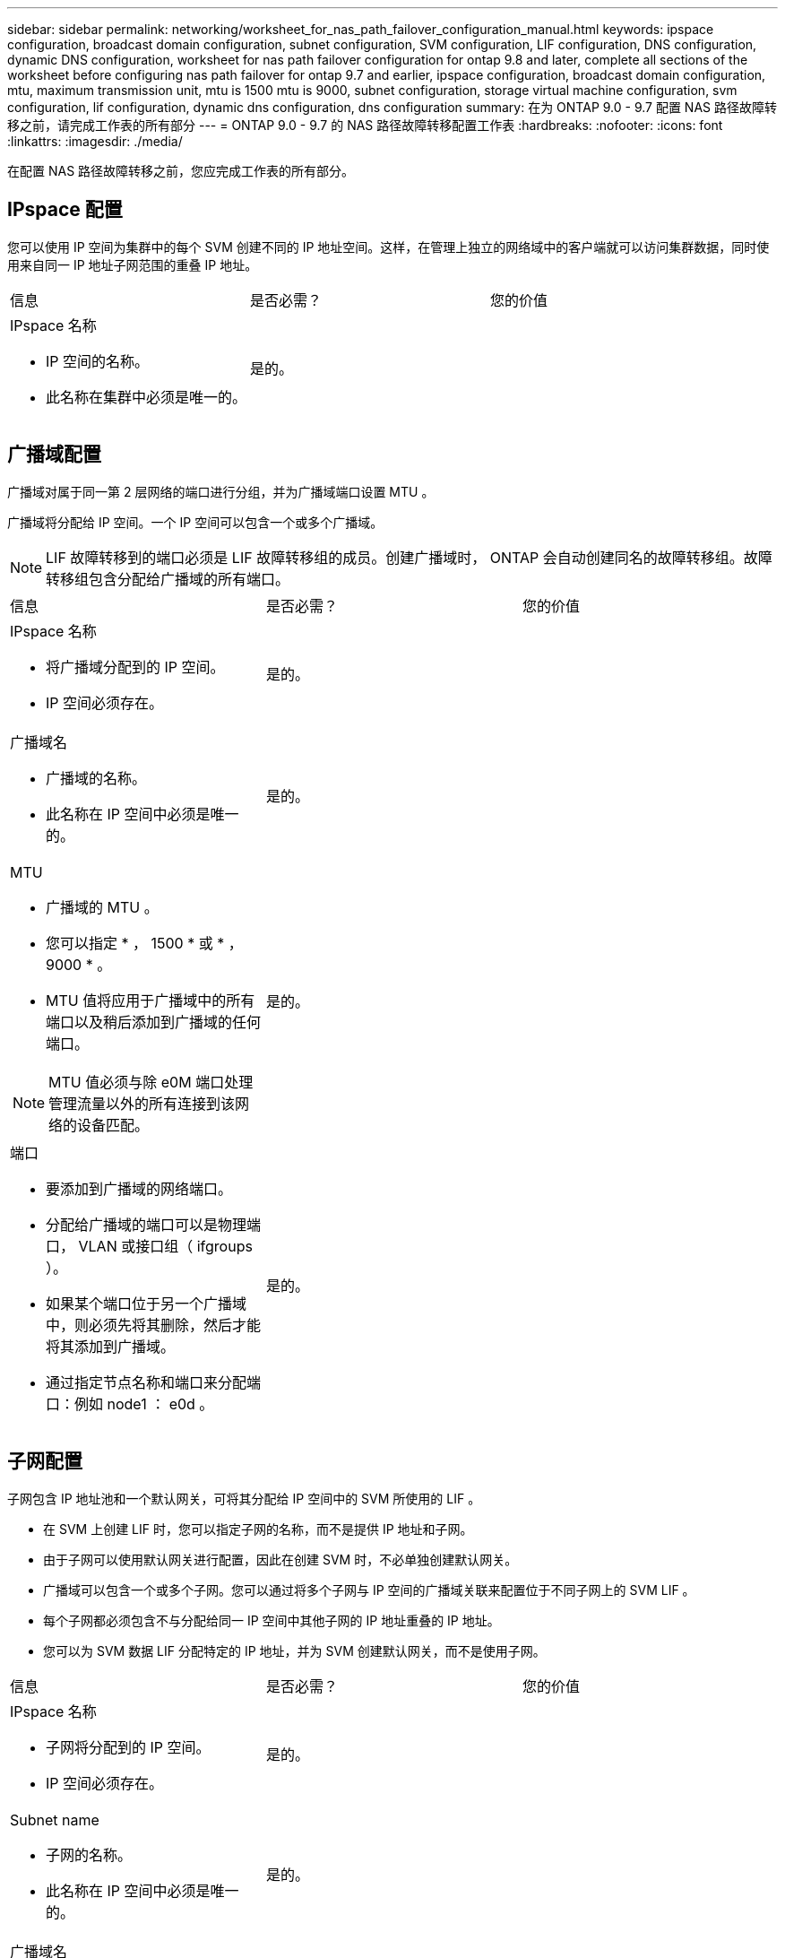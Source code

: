 ---
sidebar: sidebar 
permalink: networking/worksheet_for_nas_path_failover_configuration_manual.html 
keywords: ipspace configuration, broadcast domain configuration, subnet configuration, SVM configuration, LIF configuration, DNS configuration, dynamic DNS configuration, worksheet for nas path failover configuration for ontap 9.8 and later, complete all sections of the worksheet before configuring nas path failover for ontap 9.7 and earlier, ipspace configuration, broadcast domain configuration, mtu, maximum transmission unit, mtu is 1500 mtu is 9000, subnet configuration, storage virtual machine configuration, svm configuration, lif configuration, dynamic dns configuration, dns configuration 
summary: 在为 ONTAP 9.0 - 9.7 配置 NAS 路径故障转移之前，请完成工作表的所有部分 
---
= ONTAP 9.0 - 9.7 的 NAS 路径故障转移配置工作表
:hardbreaks:
:nofooter: 
:icons: font
:linkattrs: 
:imagesdir: ./media/


[role="lead"]
在配置 NAS 路径故障转移之前，您应完成工作表的所有部分。



== IPspace 配置

您可以使用 IP 空间为集群中的每个 SVM 创建不同的 IP 地址空间。这样，在管理上独立的网络域中的客户端就可以访问集群数据，同时使用来自同一 IP 地址子网范围的重叠 IP 地址。

|===


| 信息 | 是否必需？ | 您的价值 


 a| 
IPspace 名称

* IP 空间的名称。
* 此名称在集群中必须是唯一的。

| 是的。 |  
|===


== 广播域配置

广播域对属于同一第 2 层网络的端口进行分组，并为广播域端口设置 MTU 。

广播域将分配给 IP 空间。一个 IP 空间可以包含一个或多个广播域。


NOTE: LIF 故障转移到的端口必须是 LIF 故障转移组的成员。创建广播域时， ONTAP 会自动创建同名的故障转移组。故障转移组包含分配给广播域的所有端口。

|===


| 信息 | 是否必需？ | 您的价值 


 a| 
IPspace 名称

* 将广播域分配到的 IP 空间。
* IP 空间必须存在。

| 是的。 |  


 a| 
广播域名

* 广播域的名称。
* 此名称在 IP 空间中必须是唯一的。

| 是的。 |  


 a| 
MTU

* 广播域的 MTU 。
* 您可以指定 * ， 1500 * 或 * ， 9000 * 。
* MTU 值将应用于广播域中的所有端口以及稍后添加到广播域的任何端口。



NOTE: MTU 值必须与除 e0M 端口处理管理流量以外的所有连接到该网络的设备匹配。
| 是的。 |  


 a| 
端口

* 要添加到广播域的网络端口。
* 分配给广播域的端口可以是物理端口， VLAN 或接口组（ ifgroups ）。
* 如果某个端口位于另一个广播域中，则必须先将其删除，然后才能将其添加到广播域。
* 通过指定节点名称和端口来分配端口：例如 node1 ： e0d 。

| 是的。 |  
|===


== 子网配置

子网包含 IP 地址池和一个默认网关，可将其分配给 IP 空间中的 SVM 所使用的 LIF 。

* 在 SVM 上创建 LIF 时，您可以指定子网的名称，而不是提供 IP 地址和子网。
* 由于子网可以使用默认网关进行配置，因此在创建 SVM 时，不必单独创建默认网关。
* 广播域可以包含一个或多个子网。您可以通过将多个子网与 IP 空间的广播域关联来配置位于不同子网上的 SVM LIF 。
* 每个子网都必须包含不与分配给同一 IP 空间中其他子网的 IP 地址重叠的 IP 地址。
* 您可以为 SVM 数据 LIF 分配特定的 IP 地址，并为 SVM 创建默认网关，而不是使用子网。


|===


| 信息 | 是否必需？ | 您的价值 


 a| 
IPspace 名称

* 子网将分配到的 IP 空间。
* IP 空间必须存在。

| 是的。 |  


 a| 
Subnet name

* 子网的名称。
* 此名称在 IP 空间中必须是唯一的。

| 是的。 |  


 a| 
广播域名

* 子网将分配到的广播域。
* 广播域必须驻留在指定的 IP 空间中。

| 是的。 |  


 a| 
子网名称和掩码

* IP 地址所在的子网和掩码。

| 是的。 |  


 a| 
网关

* 您可以为子网指定默认网关。
* 如果在创建子网时未分配网关，则可以随时为子网分配一个网关。

| 否 |  


 a| 
IP 地址范围

* 您可以指定 IP 地址范围或特定 IP 地址。例如，您可以指定一个范围，例如： `192.168.1.1-192.168.1.100 ， 192.168.1.112 ， 192.168.1.145`
* 如果未指定 IP 地址范围，则指定子网中的整个 IP 地址范围可分配给 LIF 。

| 否 |  


 a| 
强制更新 LIF 关联

* 指定是否强制更新现有 LIF 关联。
* 默认情况下，如果任何服务处理器接口或网络接口使用提供范围内的 IP 地址，则子网创建将失败。
* 使用此参数可将任何手动寻址的接口与子网相关联，并使命令成功执行。

| 否 |  
|===


== SVM 配置

您可以使用 SVM 为客户端和主机提供数据。

您记录的值用于创建默认数据 SVM 。如果要创建 MetroCluster 源 SVM ，请参见 link:https://docs.netapp.com/us-en/ontap-metrocluster/install-fc/concept_considerations_differences.html["《光纤连接的 MetroCluster 安装和配置指南》"^] 或 。

|===


| 信息 | 是否必需？ | 您的价值 


 a| 
SVM name

* SVM 的名称。
* 您应使用完全限定域名（ FQDN ），以确保 SVM 名称在集群联盟中是唯一的。

| 是的。 |  


 a| 
根卷名称

* SVM 根卷的名称。

| 是的。 |  


 a| 
Aggregate name

* 保存 SVM 根卷的聚合的名称。
* 此聚合必须存在。

| 是的。 |  


 a| 
安全风格

* SVM 根卷的安全模式。
* 可能的值包括 * NTFS * ， * UNIX * 和 * 混合 * 。

| 是的。 |  


 a| 
IPspace 名称

* SVM 分配到的 IP 空间。
* 此 IP 空间必须存在。

| 否 |  


 a| 
SVM 语言设置

* SVM 及其卷使用的默认语言。
* 如果未指定默认语言，则默认 SVM 语言将设置为 * 。 C.UTF-8 * 。
* SVM 语言设置用于确定用于显示 SVM 中所有 NAS 卷的文件名和数据的字符集。您可以在创建 SVM 后修改此语言。

| 否 |  
|===


== LIF 配置

SVM 通过一个或多个网络逻辑接口（ LIF ）向客户端和主机提供数据。

|===


| 信息 | 是否必需？ | 您的价值 


 a| 
SVM name

* LIF 的 SVM 名称。

| 是的。 |  


 a| 
LIF 名称

* LIF 的名称。
* 您可以为每个节点分配多个数据 LIF ，并且可以为集群中的任何节点分配 LIF ，前提是该节点具有可用的数据端口。
* 要提供冗余，应为每个数据子网至少创建两个数据 LIF ，并为分配给特定子网的 LIF 分配不同节点上的主端口。* 重要说明： * 如果要将 SMB 服务器配置为通过 SMB 托管 Hyper-V 或 SQL Server 以实现无中断运行解决方案，则 SVM 必须在集群中的每个节点上至少具有一个数据 LIF 。

| 是的。 |  


 a| 
LIF 角色

* LIF 的角色。
* 数据 LIF 分配有数据角色。

| 是，已从 ONTAP 9.6 弃用 | 数据 


| LIF 的服务策略服务策略。服务策略定义了哪些网络服务可以使用 LIF 。内置服务和服务策略可用于管理数据和系统 SVM 上的数据和管理流量。 | 是，从 ONTAP 9.6 开始 |  


 a| 
允许的协议

* 可使用 LIF 的协议。
* 默认情况下，允许使用 CIFS ， NFS 和 FlexCache 。通过 FlexCache 协议，可以在运行 7- 模式 Data ONTAP 的系统上将卷用作 FlexCache 卷的初始卷。



NOTE: 创建 LIF 后，无法修改使用 LIF 的协议。配置 LIF 时，应指定所有协议。
| 否 |  


 a| 
Home node

* 将 LIF 还原到其主端口时 LIF 返回到的节点。
* 您应为每个数据 LIF 记录一个主节点。

| 是的。 |  


 a| 
主端口或广播域

* 将 LIF 还原到其主端口时逻辑接口返回到的端口。
* 您应为每个数据 LIF 记录一个主端口。

| 是的。 |  


 a| 
Subnet name

* 要分配给 SVM 的子网。
* 用于创建与应用程序服务器的持续可用 SMB 连接的所有数据 LIF 必须位于同一子网中。

| 是（如果使用子网） |  
|===


== DNS 配置

在创建 NFS 或 SMB 服务器之前，必须在 SVM 上配置 DNS 。

|===


| 信息 | 是否必需？ | 您的价值 


 a| 
SVM name

* 要在其中创建 NFS 或 SMB 服务器的 SVM 的名称。

| 是的。 |  


 a| 
DNS domain name

* 执行主机到 IP 名称解析时要附加到主机名的域名列表。
* 首先列出本地域，然后列出最常进行 DNS 查询的域名。

| 是的。 |  


| DNS 服务器的 IP 地址 * 将为 NFS 或 SMB 服务器提供名称解析的 DNS 服务器的 IP 地址列表。* 列出的 DNS 服务器必须包含为 SMB 服务器要加入的域查找 Active Directory LDAP 服务器和域控制器所需的服务位置记录（ SRV ）。SRV 记录用于将服务名称映射到提供该服务的服务器的 DNS 计算机名称。如果 ONTAP 无法通过本地 DNS 查询获取服务位置记录，则 SMB 服务器创建将失败。确保 ONTAP 可以找到 Active Directory SRV 记录的最简单方法是将 Active Directory 集成的 DNS 服务器配置为 SVM DNS 服务器。您可以使用非 Active Directory 集成的 DNS 服务器，前提是 DNS 管理员已手动将 SRV 记录添加到包含 Active Directory 域控制器信息的 DNS 区域。* 有关 Active Directory 集成的 SRV 记录的信息，请参见主题 link:http://technet.microsoft.com/library/cc759550(WS.10).aspx["Microsoft TechNet 上适用于 Active Directory 的 DNS 支持的工作原理"^]。 | 是的。 |  
|===


== 动态 DNS 配置

在使用动态 DNS 自动向 Active Directory 集成的 DNS 服务器添加 DNS 条目之前，必须在 SVM 上配置动态 DNS （ DDNS ）。

系统会为 SVM 上的每个数据 LIF 创建 DNS 记录。通过在 SVM 上创建多个数据 LIF ，您可以对客户端与分配的数据 IP 地址的连接进行负载平衡。DNS 以轮循方式对使用主机名与分配的 IP 地址建立的连接进行负载平衡。

|===


| 信息 | 是否必需？ | 您的价值 


 a| 
SVM name

* 要在其中创建 NFS 或 SMB 服务器的 SVM 。

| 是的。 |  


 a| 
是否使用 DDNS

* 指定是否使用 DDNS 。
* SVM 上配置的 DNS 服务器必须支持 DDNS 。默认情况下， DDNS 处于禁用状态。

| 是的。 |  


 a| 
是否使用安全 DDNS

* 只有 Active Directory 集成的 DNS 才支持安全 DDNS 。
* 如果 Active Directory 集成的 DNS 仅允许安全 DDNS 更新，则此参数的值必须为 true 。
* 默认情况下，安全 DDNS 处于禁用状态。
* 只有在为 SVM 创建 SMB 服务器或 Active Directory 帐户后，才能启用安全 DDNS 。

| 否 |  


 a| 
DNS 域的 FQDN

* DNS 域的 FQDN 。
* 您必须使用为 SVM 上的 DNS 名称服务配置的相同域名。

| 否 |  
|===
